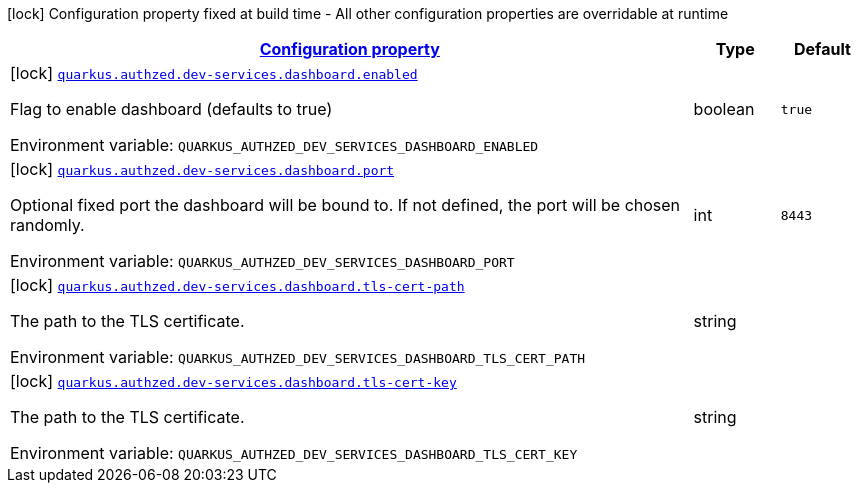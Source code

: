 
:summaryTableId: config-group-io-quarkiverse-authzed-client-deployment-dashboard-config
[.configuration-legend]
icon:lock[title=Fixed at build time] Configuration property fixed at build time - All other configuration properties are overridable at runtime
[.configuration-reference, cols="80,.^10,.^10"]
|===

h|[[config-group-io-quarkiverse-authzed-client-deployment-dashboard-config_configuration]]link:#config-group-io-quarkiverse-authzed-client-deployment-dashboard-config_configuration[Configuration property]

h|Type
h|Default

a|icon:lock[title=Fixed at build time] [[config-group-io-quarkiverse-authzed-client-deployment-dashboard-config_quarkus.authzed.dev-services.dashboard.enabled]]`link:#config-group-io-quarkiverse-authzed-client-deployment-dashboard-config_quarkus.authzed.dev-services.dashboard.enabled[quarkus.authzed.dev-services.dashboard.enabled]`

[.description]
--
Flag to enable dashboard (defaults to true)

ifdef::add-copy-button-to-env-var[]
Environment variable: env_var_with_copy_button:+++QUARKUS_AUTHZED_DEV_SERVICES_DASHBOARD_ENABLED+++[]
endif::add-copy-button-to-env-var[]
ifndef::add-copy-button-to-env-var[]
Environment variable: `+++QUARKUS_AUTHZED_DEV_SERVICES_DASHBOARD_ENABLED+++`
endif::add-copy-button-to-env-var[]
--|boolean 
|`true`


a|icon:lock[title=Fixed at build time] [[config-group-io-quarkiverse-authzed-client-deployment-dashboard-config_quarkus.authzed.dev-services.dashboard.port]]`link:#config-group-io-quarkiverse-authzed-client-deployment-dashboard-config_quarkus.authzed.dev-services.dashboard.port[quarkus.authzed.dev-services.dashboard.port]`

[.description]
--
Optional fixed port the dashboard will be bound to. 
 If not defined, the port will be chosen randomly.

ifdef::add-copy-button-to-env-var[]
Environment variable: env_var_with_copy_button:+++QUARKUS_AUTHZED_DEV_SERVICES_DASHBOARD_PORT+++[]
endif::add-copy-button-to-env-var[]
ifndef::add-copy-button-to-env-var[]
Environment variable: `+++QUARKUS_AUTHZED_DEV_SERVICES_DASHBOARD_PORT+++`
endif::add-copy-button-to-env-var[]
--|int 
|`8443`


a|icon:lock[title=Fixed at build time] [[config-group-io-quarkiverse-authzed-client-deployment-dashboard-config_quarkus.authzed.dev-services.dashboard.tls-cert-path]]`link:#config-group-io-quarkiverse-authzed-client-deployment-dashboard-config_quarkus.authzed.dev-services.dashboard.tls-cert-path[quarkus.authzed.dev-services.dashboard.tls-cert-path]`

[.description]
--
The path to the TLS certificate.

ifdef::add-copy-button-to-env-var[]
Environment variable: env_var_with_copy_button:+++QUARKUS_AUTHZED_DEV_SERVICES_DASHBOARD_TLS_CERT_PATH+++[]
endif::add-copy-button-to-env-var[]
ifndef::add-copy-button-to-env-var[]
Environment variable: `+++QUARKUS_AUTHZED_DEV_SERVICES_DASHBOARD_TLS_CERT_PATH+++`
endif::add-copy-button-to-env-var[]
--|string 
|


a|icon:lock[title=Fixed at build time] [[config-group-io-quarkiverse-authzed-client-deployment-dashboard-config_quarkus.authzed.dev-services.dashboard.tls-cert-key]]`link:#config-group-io-quarkiverse-authzed-client-deployment-dashboard-config_quarkus.authzed.dev-services.dashboard.tls-cert-key[quarkus.authzed.dev-services.dashboard.tls-cert-key]`

[.description]
--
The path to the TLS certificate.

ifdef::add-copy-button-to-env-var[]
Environment variable: env_var_with_copy_button:+++QUARKUS_AUTHZED_DEV_SERVICES_DASHBOARD_TLS_CERT_KEY+++[]
endif::add-copy-button-to-env-var[]
ifndef::add-copy-button-to-env-var[]
Environment variable: `+++QUARKUS_AUTHZED_DEV_SERVICES_DASHBOARD_TLS_CERT_KEY+++`
endif::add-copy-button-to-env-var[]
--|string 
|

|===